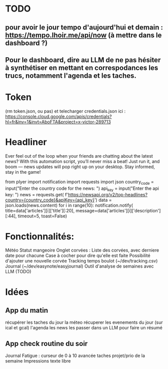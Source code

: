 * TODO
** pour avoir le jour tempo d'aujourd'hui et demain : https://tempo.lhoir.me/api/now (à mettre dans le dashboard ?)
** Pour le dashboard, dire au LLM de ne pas hésiter à synthétiser en mettant en correspodances les trucs, notamment l'agenda et les taches.

* Token
(rm token.json, ou pas) et telecharger credentials.json ici : https://console.cloud.google.com/apis/credentials?hl=fr&inv=1&invt=AboFTA&project=x-victor-289713
* Headliner

Ever feel out of the loop when your friends are chatting about the latest news? With this automation script, you’ll never miss a beat! Just run it, and boom — news updates will pop right up on your desktop. Stay informed, stay in the game!

from plyer import notification
import requests
import json
country_code = input("Enter the country code for the news: ")
api_key = input("Enter the api key: ")
news = requests.get(
    f'https://newsapi.org/v2/top-headlines?country={country_code}&apiKey={api_key}')
data = json.loads(news.content)
for i in range(10):
    notification.notify(
        title=data['articles'][i]['title'][:20],
        message=data['articles'][i]['description'][:44],
        timeout=5,
        toast=False)

* Fonctionnalités:
    Météo
    Statut mangeoire
    Onglet corvées :
        Liste des corvées, avec derniere date pour chacune
        Case à cocher pour dire qu'elle est faite
        Possibilité d'ajouter une nouvelle corvée
    Tracking temps boulot (~/dev/tracking.csv)
    Journal (~/dev/easynote/easyjournal)
    Outil d'analyse de semaines avec LLM (TODO)

* Idées
** App du matin
    récupérer les taches du jour
    la méteo
    récuperer les evenements du jour (sur ical et gcal)
    l'agenda
    les news
    les passer dans un LLM pour faire un résumé

** App check routine du soir
    Journal
    Fatigue : curseur de 0 à 10
    avancée taches projet/prio de la semaine
    Impressions texte libre
